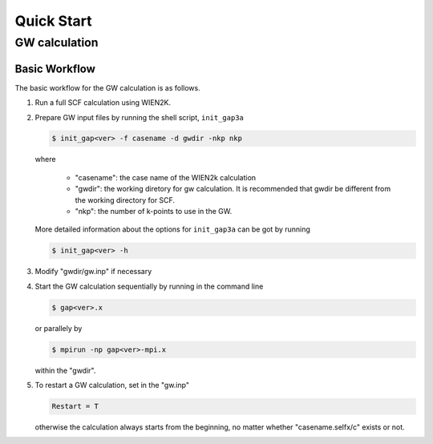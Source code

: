 Quick Start
===========

GW calculation
--------------

Basic Workflow
^^^^^^^^^^^^^^

The basic workflow for the GW calculation is as follows.

1. Run a full SCF calculation using WIEN2K.

2. Prepare GW input files by running the shell script, ``init_gap3a``

   .. code-block:: shell

      $ init_gap<ver> -f casename -d gwdir -nkp nkp

   where

      * "casename": the case name of the WIEN2k calculation
      * "gwdir": the working diretory for gw calculation. It is recommended that gwdir be different from the working directory for SCF.
      * "nkp": the number of k-points to use in the GW.
   
   More detailed information about the options for ``init_gap3a`` can be got by running

   .. code-block:: shell

      $ init_gap<ver> -h 

3. Modify "gwdir/gw.inp" if necessary 

4. Start the GW calculation sequentially by running in the command line

   .. code-block:: shell

      $ gap<ver>.x

   or parallely by

   .. code-block:: shell

      $ mpirun -np gap<ver>-mpi.x

   within the "gwdir". 

5. To restart a GW calculation, set in the "gw.inp"

   .. code-block::

      Restart = T

   otherwise the calculation always starts from the beginning, no matter whether "casename.selfx/c" exists or not.


